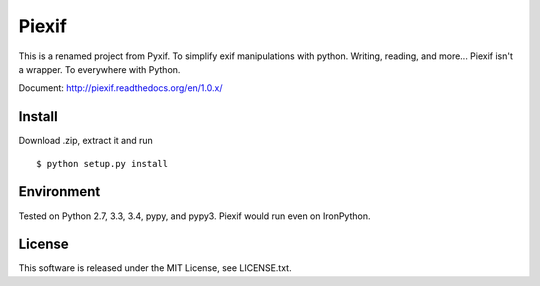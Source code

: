 Piexif
======

|Build Status| |Coverage Status| |docs|

This is a renamed project from Pyxif. To simplify exif manipulations with python. Writing, reading, and more... Piexif isn't a wrapper. To everywhere with Python.

Document: http://piexif.readthedocs.org/en/1.0.x/

Install
-------

Download .zip, extract it and run

::

    $ python setup.py install

Environment
-----------

Tested on Python 2.7, 3.3, 3.4, pypy, and pypy3. Piexif would run even on IronPython.

License
-------

This software is released under the MIT License, see LICENSE.txt.

.. |Build Status| image:: https://travis-ci.org/hMatoba/Piexif.svg?branch=master
   :target: https://travis-ci.org/hMatoba/Piexif
.. |Coverage Status| image:: https://coveralls.io/repos/hMatoba/Piexif/badge.svg?branch=master
   :target: https://coveralls.io/r/hMatoba/Piexif?branch=master
.. |docs| image:: https://readthedocs.org/projects/piexif/badge/?version=latest
   :target: https://readthedocs.org/projects/piexif/
